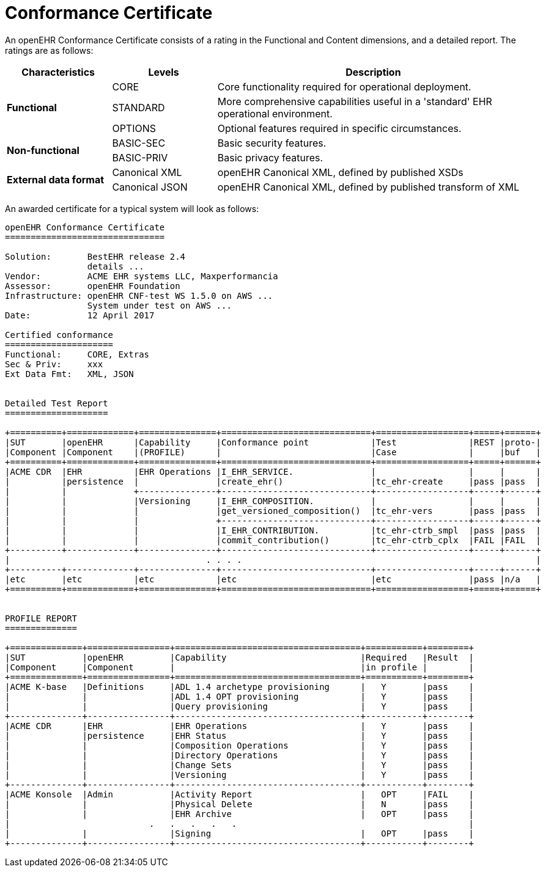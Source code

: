 = Conformance Certificate

An openEHR Conformance Certificate consists of a rating in the Functional and Content dimensions, and a detailed report. The ratings are as follows:

[cols="1,1,3", options="header"]
|===
|Characteristics            |Levels			|Description

.3+|*Functional*            |CORE			|Core functionality required for operational deployment.
                            |STANDARD       |More comprehensive capabilities useful in a 'standard' EHR operational environment.
                            |OPTIONS     	|Optional features required in specific circumstances.

.2+|*Non-functional*        |BASIC-SEC      |Basic security features.
                            |BASIC-PRIV     |Basic privacy features.
                    
.2+|*External data format*  |Canonical XML  |openEHR Canonical XML, defined by published XSDs
                            |Canonical JSON |openEHR Canonical XML, defined by published transform of XML

|===

An awarded certificate for a typical system will look as follows:

------
openEHR Conformance Certificate
===============================

Solution:       BestEHR release 2.4
                details ...
Vendor:         ACME EHR systems LLC, Maxperformancia
Assessor:       openEHR Foundation
Infrastructure: openEHR CNF-test WS 1.5.0 on AWS ...
                System under test on AWS ...
Date:           12 April 2017
    
Certified conformance
=====================
Functional:     CORE, Extras
Sec & Priv:     xxx
Ext Data Fmt:   XML, JSON


Detailed Test Report
====================

+==========+=============+===============+=============================+==================+=====+======+
|SUT       |openEHR      |Capability     |Conformance point            |Test              |REST |proto-|
|Component |Component    |(PROFILE)      |                             |Case              |     |buf   |
+==========+=============+===============+=============================+==================+=====+======+
|ACME CDR  |EHR          |EHR Operations |I_EHR_SERVICE.               |                  |     |      |
|          |persistence  |               |create_ehr()                 |tc_ehr-create     |pass |pass  |
|          |             +---------------+-----------------------------+------------------+-----+------+
|          |             |Versioning     |I_EHR_COMPOSITION.           |                  |     |      |
|          |             |               |get_versioned_composition()  |tc_ehr-vers       |pass |pass  |
|          |             |               +-----------------------------+------------------+-----+------+
|          |             |               |I_EHR_CONTRIBUTION.          |tc_ehr-ctrb_smpl  |pass |pass  |
|          |             |               |commit_contribution()        |tc_ehr-ctrb_cplx  |FAIL |FAIL  |
+----------+-------------+---------------+-----------------------------+------------------+-----+------+
|                                      . . . .                                                         |
+----------+-------------+---------------+-----------------------------+------------------+-----+------+
|etc       |etc          |etc            |etc                          |etc               |pass |n/a   |
+==========+=============+===============+=============================+==================+=====+======+


PROFILE REPORT
==============

+==============+================+====================================+===========+========+
|SUT           |openEHR         |Capability                          |Required   |Result  |
|Component     |Component       |                                    |in profile |        |
+==============+================+====================================+===========+========+
|ACME K-base   |Definitions     |ADL 1.4 archetype provisioning      |   Y       |pass    |
|              |                |ADL 1.4 OPT provisioning            |   Y       |pass    |
|              |                |Query provisioning                  |   Y       |pass    |
+--------------+----------------+------------------------------------+-----------+--------+
|ACME CDR      |EHR             |EHR Operations                      |   Y       |pass    |
|              |persistence     |EHR Status                          |   Y       |pass    |
|              |                |Composition Operations              |   Y       |pass    |
|              |                |Directory Operations                |   Y       |pass    |
|              |                |Change Sets                         |   Y       |pass    |
|              |                |Versioning                          |   Y       |pass    |
+--------------+----------------+------------------------------------+-----------+--------+
|ACME Konsole  |Admin           |Activity Report                     |   OPT     |FAIL    |
|              |                |Physical Delete                     |   N       |pass    |
|              |                |EHR Archive                         |   OPT     |pass    |
|                           .   .   .   .   .                                             |
|              |                |Signing                             |   OPT     |pass    |
+--------------+----------------+------------------------------------+-----------+--------+


------



